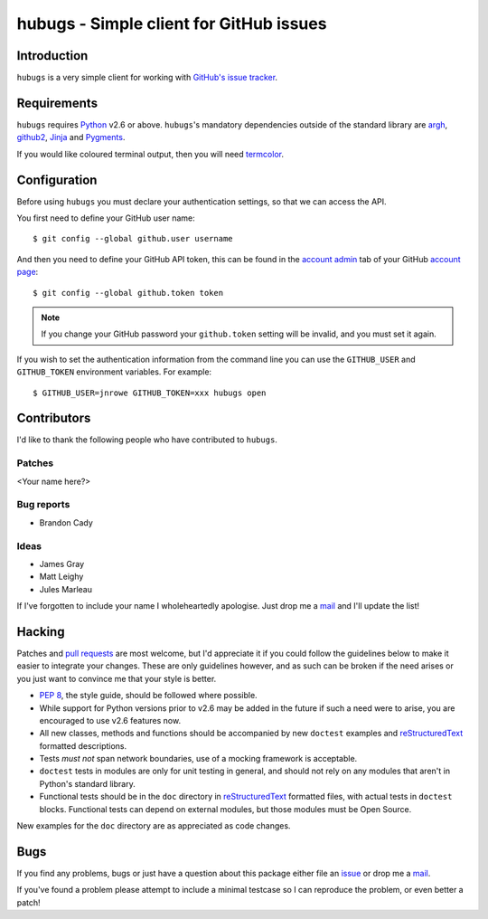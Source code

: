 hubugs - Simple client for GitHub issues
========================================

Introduction
------------

``hubugs`` is a very simple client for working with `GitHub's issue tracker`_.

Requirements
------------

``hubugs`` requires Python_ v2.6 or above.  ``hubugs``'s mandatory
dependencies outside of the standard library are argh_, github2_, Jinja_ and
Pygments_.

If you would like coloured terminal output, then you will need termcolor_.

Configuration
-------------

Before using ``hubugs`` you must declare your authentication settings, so that
we can access the API.

You first need to define your GitHub user name::

    $ git config --global github.user username

And then you need to define your GitHub API token, this can be found in the
`account admin`_ tab of your GitHub `account page`_::

    $ git config --global github.token token

.. note::

   If you change your GitHub password your ``github.token`` setting will be
   invalid, and you must set it again.

If you wish to set the authentication information from the command line you can
use the ``GITHUB_USER`` and ``GITHUB_TOKEN`` environment variables.  For
example::

    $ GITHUB_USER=jnrowe GITHUB_TOKEN=xxx hubugs open

Contributors
------------

I'd like to thank the following people who have contributed to
``hubugs``.

Patches
'''''''

<Your name here?>

Bug reports
'''''''''''

* Brandon Cady

Ideas
'''''

* James Gray
* Matt Leighy
* Jules Marleau

If I've forgotten to include your name I wholeheartedly apologise.  Just
drop me a mail_ and I'll update the list!

Hacking
-------

Patches and `pull requests`_ are most welcome, but I'd appreciate it if you
could follow the guidelines below to make it easier to integrate your changes.
These are only guidelines however, and as such can be broken if the need arises
or you just want to convince me that your style is better.

* `PEP 8`_, the style guide, should be followed where possible.
* While support for Python versions prior to v2.6 may be added in the future if
  such a need were to arise, you are encouraged to use v2.6 features now.
* All new classes, methods and functions should be accompanied by new
  ``doctest`` examples and reStructuredText_ formatted descriptions.
* Tests *must not* span network boundaries, use of a mocking framework is
  acceptable.
* ``doctest`` tests in modules are only for unit testing in general, and should
  not rely on any modules that aren't in Python's standard library.
* Functional tests should be in the ``doc`` directory in reStructuredText_
  formatted files, with actual tests in ``doctest`` blocks.  Functional tests
  can depend on external modules, but those modules must be Open Source.

New examples for the ``doc`` directory are as appreciated as code changes.

Bugs
----

If you find any problems, bugs or just have a question about this package
either file an issue_ or drop me a mail_.

If you've found a problem please attempt to include a minimal testcase so
I can reproduce the problem, or even better a patch!

.. _GitHub's issue tracker: http://github.com/blog/411-github-issue-tracker
.. _Python: http://www.python.org/
.. _argh: http://pypi.python.org/pypi/argh/
.. _termcolor: http://pypi.python.org/pypi/termcolor/
.. _github2: http://pypi.python.org/pypi/github2/
.. _Jinja: http://jinja.pocoo.org/
.. _Pygments: http://pygments.org/
.. _account admin: https://github.com/account/admin
.. _account page: https://github.com/account
.. _pull requests: http://github.com/JNRowe/hubugs/issues
.. _PEP 8: http://www.python.org/dev/peps/pep-0008/
.. _reStructuredText: http://docutils.sourceforge.net/rst.html
.. _mail: jnrowe@gmail.com
.. _issue: http://github.com/JNRowe/hubugs/issues
